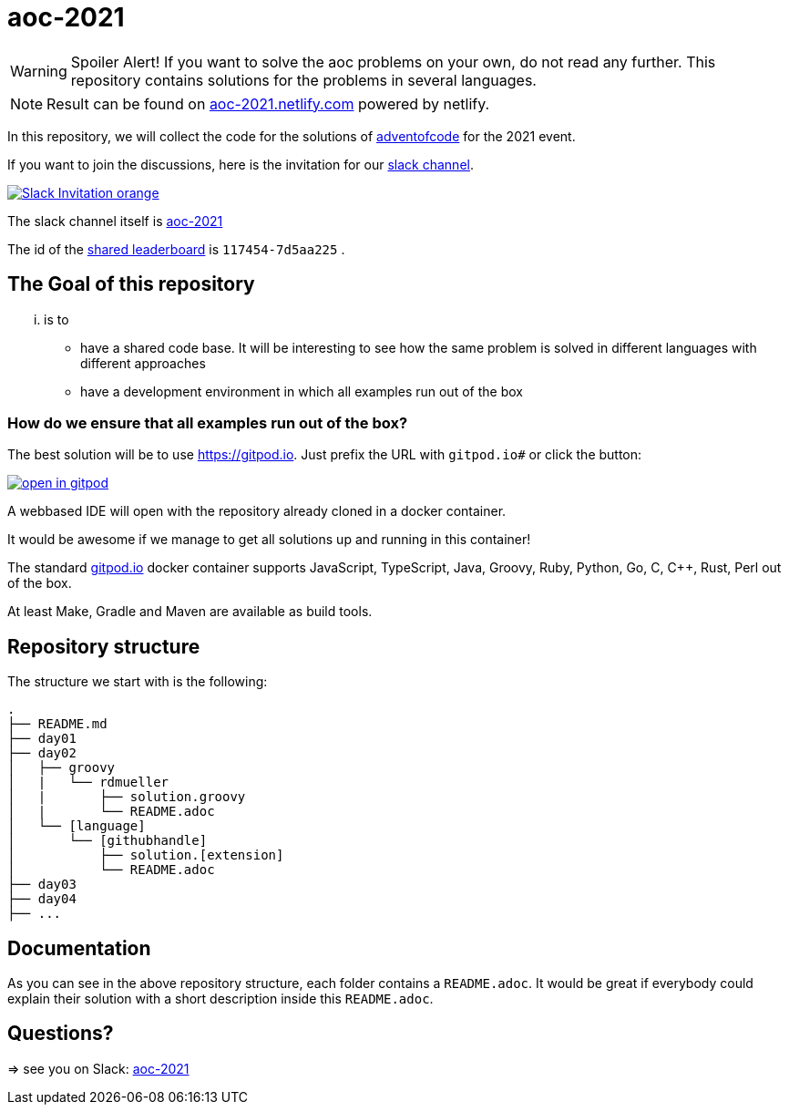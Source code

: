 = aoc-2021

WARNING: Spoiler Alert! If you want to solve the aoc problems on your own, do not read any further.
This repository contains solutions for the problems in several languages.

NOTE: Result can be found on https://aoc-2021.netlify.com/[aoc-2021.netlify.com] powered by netlify.

In this repository, we will collect the code for the solutions of https://adventofcode.com[adventofcode] for the 2021 event.

If you want to join the discussions, here is the invitation for our https://join.slack.com/t/slack-dwj2089/shared_invite/zt-zi9wmzxc-Z05uAmczaY0cb4r1ff9Yeg[slack channel].

image::https://img.shields.io/badge/Slack-Invitation-orange.svg?style=for-the-badge[link=https://join.slack.com/t/slack-dwj2089/shared_invite/zt-zi9wmzxc-Z05uAmczaY0cb4r1ff9Yeg]

The slack channel itself is https://aoc-2021.slack.com/[aoc-2021]

The id of the https://adventofcode.com/2021/leaderboard/private/view/117454[shared leaderboard] is `117454-7d5aa225` .

== The Goal of this repository

... is to

- have a shared code base. It will be interesting to see how the same problem is solved in different languages with different approaches
- have a development environment in which all examples run out of the box

=== How do we ensure that all examples run out of the box?

The best solution will be to use https://gitpod.io. Just prefix the URL with `gitpod.io#` or click the button:

image:https://gitpod.io/button/open-in-gitpod.svg[link="https://gitpod.io#https://github.com/docToolchain/aoc-2021", title="Open in Gitpod"]


A webbased IDE will open with the repository already cloned in a docker container.

It would be awesome if we manage to get all solutions up and running in this container!

The standard https://gitpod.io[gitpod.io] docker container supports JavaScript, TypeScript, Java, Groovy, Ruby, Python, Go, C, C++, Rust, Perl out of the box.

At least Make, Gradle and Maven are available as build tools.

## Repository structure

The structure we start with is the following:

```
.
├── README.md
├── day01
├── day02
│   ├── groovy
│   |   └── rdmueller
│   |       ├── solution.groovy
│   |       └── README.adoc
│   └── [language]
│       └── [githubhandle]
│           ├── solution.[extension]
│           └── README.adoc
├── day03
├── day04
├── ...
```

== Documentation

As you can see in the above repository structure, each folder contains a `README.adoc`.
It would be great if everybody could explain their solution with a short description inside this `README.adoc`.

== Questions?

=> see you on Slack: https://aoc-2021.slack.com/[aoc-2021]
